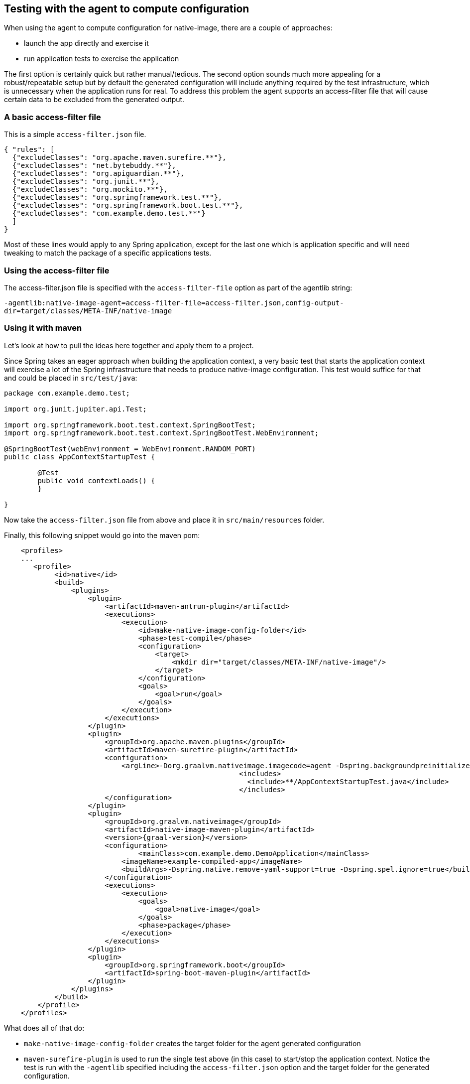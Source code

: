 [[agent]]
== Testing with the agent to compute configuration

When using the agent to compute configuration for native-image, there are a couple of approaches:

* launch the app directly and exercise it
* run application tests to exercise the application

The first option is certainly quick but rather manual/tedious. The second option sounds much more
appealing for a robust/repeatable setup but by default the generated configuration will include
anything required by the test infrastructure, which is unnecessary when the application runs for real.
To address this problem the agent supports an access-filter file that will cause certain data to
be excluded from the generated output.


=== A basic access-filter file

This is a simple `access-filter.json` file. 

====
[source,xml,subs="attributes,verbatim"]
----
{ "rules": [
  {"excludeClasses": "org.apache.maven.surefire.**"},
  {"excludeClasses": "net.bytebuddy.**"},
  {"excludeClasses": "org.apiguardian.**"},
  {"excludeClasses": "org.junit.**"},
  {"excludeClasses": "org.mockito.**"},
  {"excludeClasses": "org.springframework.test.**"},
  {"excludeClasses": "org.springframework.boot.test.**"},
  {"excludeClasses": "com.example.demo.test.**"}
  ]
}
----
====

Most of these lines would apply to any Spring application, except for the last one which is application
specific and will need tweaking to match the package of a specific applications tests.


=== Using the access-filter file

The access-filter.json file is specified with the `access-filter-file` option as part of the agentlib string:

`-agentlib:native-image-agent=access-filter-file=access-filter.json,config-output-dir=target/classes/META-INF/native-image`


=== Using it with maven

Let's look at how to pull the ideas here together and apply them to a project.

Since Spring takes an eager approach when building the application context, a very basic test that
starts the application context will exercise a lot of the Spring infrastructure that needs to
produce native-image configuration. This test would suffice for that and could be placed in `src/test/java`:

====
[source,java]
----
package com.example.demo.test;

import org.junit.jupiter.api.Test;

import org.springframework.boot.test.context.SpringBootTest;
import org.springframework.boot.test.context.SpringBootTest.WebEnvironment;

@SpringBootTest(webEnvironment = WebEnvironment.RANDOM_PORT)
public class AppContextStartupTest {

	@Test
	public void contextLoads() {
	}

}
----
====

Now take the `access-filter.json` file from above and place it in `src/main/resources` folder.


Finally, this following snippet would go into the maven pom:

====
[source,xml]
----
    <profiles>
    ...
       <profile>
            <id>native</id>
            <build>
                <plugins>
                    <plugin>
                        <artifactId>maven-antrun-plugin</artifactId>
                        <executions>
                            <execution>
                                <id>make-native-image-config-folder</id>
                                <phase>test-compile</phase>
                                <configuration>
                                    <target>
                                        <mkdir dir="target/classes/META-INF/native-image"/>
                                    </target>
                                </configuration>
                                <goals>
                                    <goal>run</goal>
                                </goals>
                            </execution>
                        </executions>
                    </plugin>
                    <plugin>
                        <groupId>org.apache.maven.plugins</groupId>
                        <artifactId>maven-surefire-plugin</artifactId>
                        <configuration>
                            <argLine>-Dorg.graalvm.nativeimage.imagecode=agent -Dspring.backgroundpreinitializer.ignore=true -Dspring.xml.ignore=true -Dspring.spel.ignore=true -agentlib:native-image-agent=access-filter-file=target/classes/access-filter.json,config-merge-dir=target/classes/META-INF/native-image</argLine>
							<includes>
							  <include>**/AppContextStartupTest.java</include>
							</includes>
                        </configuration>
                    </plugin>
                    <plugin>
                        <groupId>org.graalvm.nativeimage</groupId>
                        <artifactId>native-image-maven-plugin</artifactId>
                        <version>{graal-version}</version>
                        <configuration>
                        	<mainClass>com.example.demo.DemoApplication</mainClass>
                            <imageName>example-compiled-app</imageName>
                            <buildArgs>-Dspring.native.remove-yaml-support=true -Dspring.spel.ignore=true</buildArgs>
                        </configuration>
                        <executions>
                            <execution>
                                <goals>
                                    <goal>native-image</goal>
                                </goals>
                                <phase>package</phase>
                            </execution>
                        </executions>
                    </plugin>
                    <plugin>
                        <groupId>org.springframework.boot</groupId>
                        <artifactId>spring-boot-maven-plugin</artifactId>
                    </plugin>
                </plugins>
            </build>
        </profile>
    </profiles>
----
====

What does all of that do:

* `make-native-image-config-folder` creates the target folder for the agent generated configuration 
* `maven-surefire-plugin` is used to run the single test above (in this case) to start/stop the application context. Notice
the test is run with the `-agentlib` specified including the `access-filter.json` option and the target folder for the
generated configuration.
* `native-image-maven-plugin` will invoke native-image with the computed configuration. Update the `<imageName>example-compiled-app</imageName>`
to give a name to the native-image built executable. Also tweak the `<mainClass>...</mainClass>` to point to the main application class.

Then, running `mvn -Pnative clean package` will do everything from end-to-end. It will compile the app,
run the test with agent attached, finally building the native-image executable.